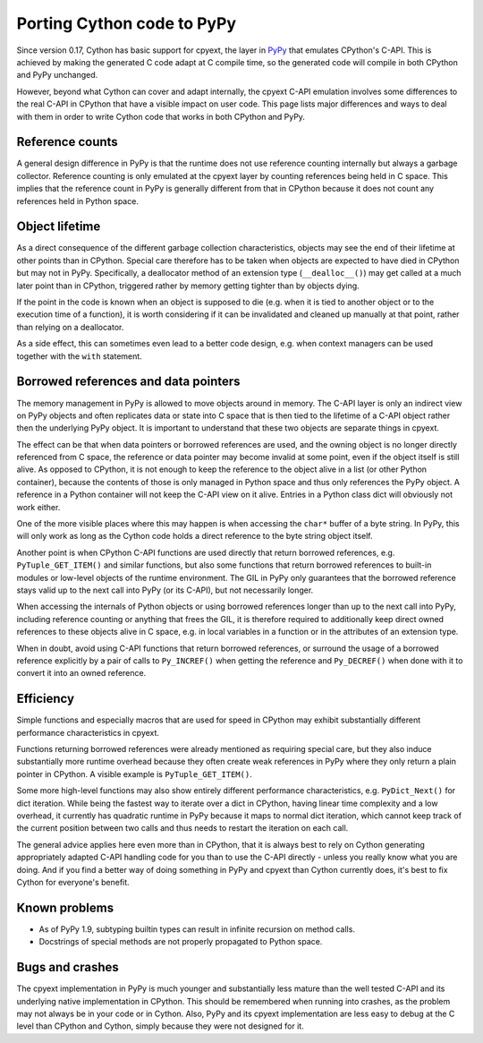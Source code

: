 Porting Cython code to PyPy
============================

Since version 0.17, Cython has basic support for cpyext, the layer in
`PyPy <http://pypy.org>`_ that emulates CPython's C-API.  This is
achieved by making the generated C code adapt at C compile time, so
the generated code will compile in both CPython and PyPy unchanged.

However, beyond what Cython can cover and adapt internally, the cpyext
C-API emulation involves some differences to the real C-API in CPython
that have a visible impact on user code.  This page lists major
differences and ways to deal with them in order to write Cython code
that works in both CPython and PyPy.


Reference counts
-----------------

A general design difference in PyPy is that the runtime does not use
reference counting internally but always a garbage collector.  Reference
counting is only emulated at the cpyext layer by counting references
being held in C space.  This implies that the reference count in PyPy
is generally different from that in CPython because it does not count
any references held in Python space.


Object lifetime
----------------

As a direct consequence of the different garbage collection characteristics,
objects may see the end of their lifetime at other points than in
CPython.  Special care therefore has to be taken when objects are expected
to have died in CPython but may not in PyPy.  Specifically, a deallocator
method of an extension type (``__dealloc__()``) may get called at a much
later point than in CPython, triggered rather by memory getting tighter
than by objects dying.

If the point in the code is known when an object is supposed to die (e.g.
when it is tied to another object or to the execution time of a function),
it is worth considering if it can be invalidated and cleaned up manually at
that point, rather than relying on a deallocator.

As a side effect, this can sometimes even lead to a better code design,
e.g. when context managers can be used together with the ``with`` statement.


Borrowed references and data pointers
--------------------------------------

The memory management in PyPy is allowed to move objects around in memory.
The C-API layer is only an indirect view on PyPy objects and often replicates
data or state into C space that is then tied to the lifetime of a C-API
object rather then the underlying PyPy object.  It is important to understand
that these two objects are separate things in cpyext.

The effect can be that when data pointers or borrowed references are used,
and the owning object is no longer directly referenced from C space, the
reference or data pointer may become invalid at some point, even if the
object itself is still alive.  As opposed to CPython, it is not enough to
keep the reference to the object alive in a list (or other Python container),
because the contents of those is only managed in Python space and thus only
references the PyPy object.  A reference in a Python container will not keep
the C-API view on it alive.  Entries in a Python class dict will obviously
not work either.

One of the more visible places where this may happen is when accessing the
``char*`` buffer of a byte string.  In PyPy, this will only work as long as
the Cython code holds a direct reference to the byte string object itself.

Another point is when CPython C-API functions are used directly that return
borrowed references, e.g. ``PyTuple_GET_ITEM()`` and similar functions, but
also some functions that return borrowed references to built-in modules or
low-level objects of the runtime environment.  The GIL in PyPy only guarantees
that the borrowed reference stays valid up to the next call into PyPy (or
its C-API), but not necessarily longer.

When accessing the internals of Python objects or using borrowed references
longer than up to the next call into PyPy, including reference counting or
anything that frees the GIL, it is therefore required to additionally keep
direct owned references to these objects alive in C space, e.g. in local
variables in a function or in the attributes of an extension type.

When in doubt, avoid using C-API functions that return borrowed references,
or surround the usage of a borrowed reference explicitly by a pair of calls
to ``Py_INCREF()`` when getting the reference and ``Py_DECREF()`` when done
with it to convert it into an owned reference.


Efficiency
-----------

Simple functions and especially macros that are used for speed in CPython
may exhibit substantially different performance characteristics in cpyext.

Functions returning borrowed references were already mentioned as requiring
special care, but they also induce substantially more runtime overhead because
they often create weak references in PyPy where they only return a plain
pointer in CPython.  A visible example is ``PyTuple_GET_ITEM()``.

Some more high-level functions may also show entirely different performance
characteristics, e.g. ``PyDict_Next()`` for dict iteration.  While being the
fastest way to iterate over a dict in CPython, having linear time complexity
and a low overhead, it currently has quadratic runtime in PyPy because it
maps to normal dict iteration, which cannot keep track of the current
position between two calls and thus needs to restart the iteration on each
call.

The general advice applies here even more than in CPython, that it is always
best to rely on Cython generating appropriately adapted C-API handling code
for you than to use the C-API directly - unless you really know what you are
doing.  And if you find a better way of doing something in PyPy and cpyext
than Cython currently does, it's best to fix Cython for everyone's benefit.


Known problems
---------------

* As of PyPy 1.9, subtyping builtin types can result in infinite recursion
  on method calls.

* Docstrings of special methods are not properly propagated to Python space.


Bugs and crashes
-----------------

The cpyext implementation in PyPy is much younger and substantially less
mature than the well tested C-API and its underlying native implementation
in CPython.  This should be remembered when running into crashes, as the
problem may not always be in your code or in Cython.  Also, PyPy and its
cpyext implementation are less easy to debug at the C level than CPython
and Cython, simply because they were not designed for it.
